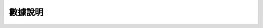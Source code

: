 ========
數據說明
========

.. data:: switch_enum

    - ``on`` : 打開
    - ``off`` : 關閉


.. data:: mode_enum

    - ``chassis_lead`` : 雲台跟隨底盤模式
    - ``gimbal_lead`` : 底盤跟隨雲台模式
    - ``free`` : 自由模式

.. data:: chassis_push_attr_enum

    - ``position`` : 底盤位置
    - ``attitude`` : 底盤姿態
    - ``status`` : 底盤狀態

.. data:: gimbal_push_attr_enum

    - ``attitude`` 雲台姿態

.. data:: armor_event_attr_enum

    - ``hit`` : 裝甲被敲擊

.. data:: sound_event_attr_enum

    - ``applause`` : 掌聲

.. data:: led_comp_enum

    - ``all`` : 所有 LED 燈
    - ``top_all`` : 雲台所有 LED 燈
    - ``top_right`` : 雲台右側 LED 燈
    - ``top_left`` : 雲台左側 LED 燈

    - ``bottom_all`` : 底盤所有 LED 燈
    - ``bottom_front`` : 底盤前側 LED 燈
    - ``bottom_back`` : 所有後側 LED 燈
    - ``bottom_left`` : 所有左側 LED 燈
    - ``bottom_right`` : 所有右側 LED 燈

.. data:: led_effect_enum

    - ``solid`` : 常亮效果
    - ``off`` : 熄滅效果
    - ``pulse`` : 呼吸效果
    - ``blink`` : 閃爍效果
    - ``scrolling`` : 跑馬燈

.. data:: line_color_enum

    - ``red`` : 紅色
    - ``blue`` : 藍色
    - ``green`` : 綠色

.. data:: marker_color_enum

    - ``red`` : 紅色
    - ``blue`` : 藍色

.. data:: ai_push_attr_enum

    - ``person`` : 行人
    - ``gesture`` : 姿勢
    - ``line`` ：線
    - ``marker`` : 視覺標籤
    - ``robot`` : 機器人

.. data:: ai_pose_id_enum

    - ``4`` : 正V手勢
    - ``5`` : 倒V手勢
    - ``6`` : 拍照手勢

.. data:: ai_marker_id_enum

    - ``1`` : 停止
    - ``4`` : 左轉
    - ``5`` : 右轉
    - ``6`` : 前進
    - ``8`` : 紅心
    - ``10 - 19`` : 數字 0 - 9
    - ``20 - 45`` : 字母 A - Z

.. data:: camera_ev_enum

    - ``default`` : 默認值
    - ``small`` : 小
    - ``medium`` : 中
    - ``large`` : 大
